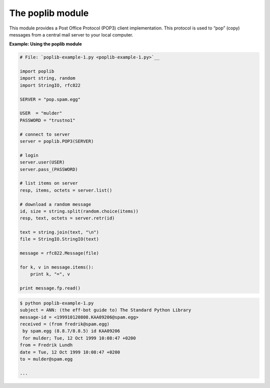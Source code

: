 






The poplib module
==================




This module provides a Post Office Protocol (POP3) client
implementation. This protocol is used to “pop” (copy) messages
from a central mail server to your local computer.


**Example: Using the poplib module**

.. sourcecode:: python

    
    # File: `poplib-example-1.py <poplib-example-1.py>`__
    
    import poplib
    import string, random
    import StringIO, rfc822
    
    SERVER = "pop.spam.egg"
    
    USER  = "mulder"
    PASSWORD = "trustno1"
    
    # connect to server
    server = poplib.POP3(SERVER)
    
    # login
    server.user(USER)
    server.pass_(PASSWORD)
    
    # list items on server
    resp, items, octets = server.list()
    
    # download a random message
    id, size = string.split(random.choice(items))
    resp, text, octets = server.retr(id)
    
    text = string.join(text, "\n")
    file = StringIO.StringIO(text)
    
    message = rfc822.Message(file)
    
    for k, v in message.items():
        print k, "=", v
    
    print message.fp.read()
    


.. sourcecode:: python

    
    $ python poplib-example-1.py
    subject = ANN: (the eff-bot guide to) The Standard Python Library
    message-id = <199910120808.KAA09206@spam.egg>
    received = (from fredrik@spam.egg)
     by spam.egg (8.8.7/8.8.5) id KAA09206
     for mulder; Tue, 12 Oct 1999 10:08:47 +0200
    from = Fredrik Lundh 
    date = Tue, 12 Oct 1999 10:08:47 +0200
    to = mulder@spam.egg
    
    ...


